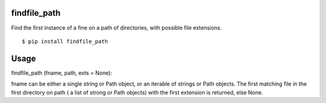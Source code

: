 findfile_path
=============

Find the first instance of a fine on a path of directories, with
possible file extensions.

::

  $ pip install findfile_path

Usage
=====

::

findfile_path (fname, path, exts = None):

fname can be either a single string or Path object, or an iterable of
strings or Path objects.  The first matching file in the first
directory on path ( a list of strong or Path objects) with the first
extension is returned, else None.
